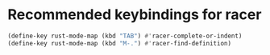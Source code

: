 * Recommended keybindings for racer
  #+BEGIN_SRC emacs-lisp
    (define-key rust-mode-map (kbd "TAB") #'racer-complete-or-indent)
    (define-key rust-mode-map (kbd "M-.") #'racer-find-definition)
  #+END_SRC
